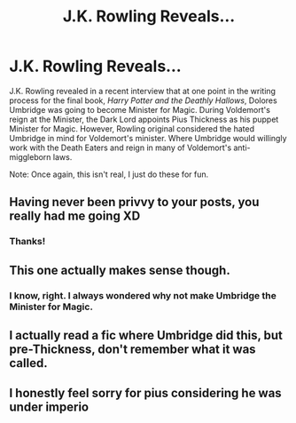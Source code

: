 #+TITLE: J.K. Rowling Reveals...

* J.K. Rowling Reveals...
:PROPERTIES:
:Author: Carnage678
:Score: 0
:DateUnix: 1564779535.0
:DateShort: 2019-Aug-03
:FlairText: Meta
:END:
J.K. Rowling revealed in a recent interview that at one point in the writing process for the final book, /Harry Potter and the Deathly Hallows/, Dolores Umbridge was going to become Minister for Magic. During Voldemort's reign at the Minister, the Dark Lord appoints Pius Thickness as his puppet Minister for Magic. However, Rowling original considered the hated Umbridge in mind for Voldemort's minister. Where Umbridge would willingly work with the Death Eaters and reign in many of Voldemort's anti-miggleborn laws.

Note: Once again, this isn't real, I just do these for fun.


** Having never been privvy to your posts, you really had me going XD
:PROPERTIES:
:Author: EmeraldLight
:Score: 6
:DateUnix: 1564779608.0
:DateShort: 2019-Aug-03
:END:

*** Thanks!
:PROPERTIES:
:Author: Carnage678
:Score: 2
:DateUnix: 1564782714.0
:DateShort: 2019-Aug-03
:END:


** This one actually makes sense though.
:PROPERTIES:
:Score: 7
:DateUnix: 1564781601.0
:DateShort: 2019-Aug-03
:END:

*** I know, right. I always wondered why not make Umbridge the Minister for Magic.
:PROPERTIES:
:Author: Carnage678
:Score: 1
:DateUnix: 1564783097.0
:DateShort: 2019-Aug-03
:END:


** I actually read a fic where Umbridge did this, but pre-Thickness, don't remember what it was called.
:PROPERTIES:
:Author: snidget351
:Score: 3
:DateUnix: 1564782929.0
:DateShort: 2019-Aug-03
:END:


** I honestly feel sorry for pius considering he was under imperio
:PROPERTIES:
:Author: CommanderL3
:Score: 2
:DateUnix: 1564831148.0
:DateShort: 2019-Aug-03
:END:
